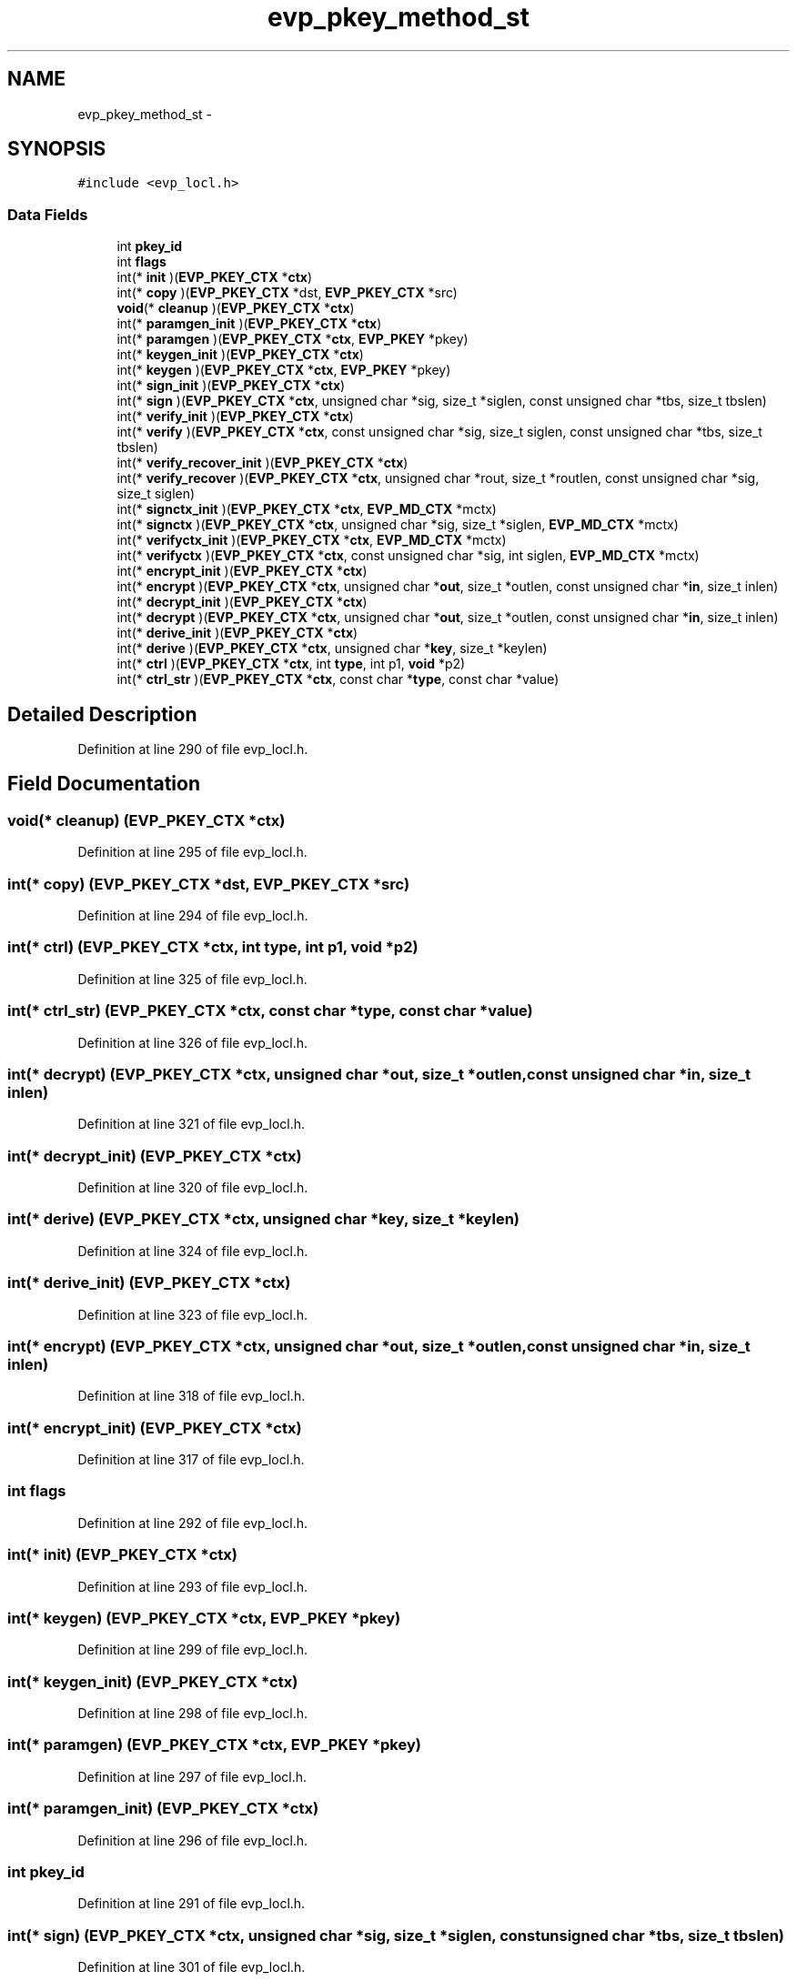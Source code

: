 .TH "evp_pkey_method_st" 3 "Thu Jun 30 2016" "s2n-openssl-doxygen" \" -*- nroff -*-
.ad l
.nh
.SH NAME
evp_pkey_method_st \- 
.SH SYNOPSIS
.br
.PP
.PP
\fC#include <evp_locl\&.h>\fP
.SS "Data Fields"

.in +1c
.ti -1c
.RI "int \fBpkey_id\fP"
.br
.ti -1c
.RI "int \fBflags\fP"
.br
.ti -1c
.RI "int(* \fBinit\fP )(\fBEVP_PKEY_CTX\fP *\fBctx\fP)"
.br
.ti -1c
.RI "int(* \fBcopy\fP )(\fBEVP_PKEY_CTX\fP *dst, \fBEVP_PKEY_CTX\fP *src)"
.br
.ti -1c
.RI "\fBvoid\fP(* \fBcleanup\fP )(\fBEVP_PKEY_CTX\fP *\fBctx\fP)"
.br
.ti -1c
.RI "int(* \fBparamgen_init\fP )(\fBEVP_PKEY_CTX\fP *\fBctx\fP)"
.br
.ti -1c
.RI "int(* \fBparamgen\fP )(\fBEVP_PKEY_CTX\fP *\fBctx\fP, \fBEVP_PKEY\fP *pkey)"
.br
.ti -1c
.RI "int(* \fBkeygen_init\fP )(\fBEVP_PKEY_CTX\fP *\fBctx\fP)"
.br
.ti -1c
.RI "int(* \fBkeygen\fP )(\fBEVP_PKEY_CTX\fP *\fBctx\fP, \fBEVP_PKEY\fP *pkey)"
.br
.ti -1c
.RI "int(* \fBsign_init\fP )(\fBEVP_PKEY_CTX\fP *\fBctx\fP)"
.br
.ti -1c
.RI "int(* \fBsign\fP )(\fBEVP_PKEY_CTX\fP *\fBctx\fP, unsigned char *sig, size_t *siglen, const unsigned char *tbs, size_t tbslen)"
.br
.ti -1c
.RI "int(* \fBverify_init\fP )(\fBEVP_PKEY_CTX\fP *\fBctx\fP)"
.br
.ti -1c
.RI "int(* \fBverify\fP )(\fBEVP_PKEY_CTX\fP *\fBctx\fP, const unsigned char *sig, size_t siglen, const unsigned char *tbs, size_t tbslen)"
.br
.ti -1c
.RI "int(* \fBverify_recover_init\fP )(\fBEVP_PKEY_CTX\fP *\fBctx\fP)"
.br
.ti -1c
.RI "int(* \fBverify_recover\fP )(\fBEVP_PKEY_CTX\fP *\fBctx\fP, unsigned char *rout, size_t *routlen, const unsigned char *sig, size_t siglen)"
.br
.ti -1c
.RI "int(* \fBsignctx_init\fP )(\fBEVP_PKEY_CTX\fP *\fBctx\fP, \fBEVP_MD_CTX\fP *mctx)"
.br
.ti -1c
.RI "int(* \fBsignctx\fP )(\fBEVP_PKEY_CTX\fP *\fBctx\fP, unsigned char *sig, size_t *siglen, \fBEVP_MD_CTX\fP *mctx)"
.br
.ti -1c
.RI "int(* \fBverifyctx_init\fP )(\fBEVP_PKEY_CTX\fP *\fBctx\fP, \fBEVP_MD_CTX\fP *mctx)"
.br
.ti -1c
.RI "int(* \fBverifyctx\fP )(\fBEVP_PKEY_CTX\fP *\fBctx\fP, const unsigned char *sig, int siglen, \fBEVP_MD_CTX\fP *mctx)"
.br
.ti -1c
.RI "int(* \fBencrypt_init\fP )(\fBEVP_PKEY_CTX\fP *\fBctx\fP)"
.br
.ti -1c
.RI "int(* \fBencrypt\fP )(\fBEVP_PKEY_CTX\fP *\fBctx\fP, unsigned char *\fBout\fP, size_t *outlen, const unsigned char *\fBin\fP, size_t inlen)"
.br
.ti -1c
.RI "int(* \fBdecrypt_init\fP )(\fBEVP_PKEY_CTX\fP *\fBctx\fP)"
.br
.ti -1c
.RI "int(* \fBdecrypt\fP )(\fBEVP_PKEY_CTX\fP *\fBctx\fP, unsigned char *\fBout\fP, size_t *outlen, const unsigned char *\fBin\fP, size_t inlen)"
.br
.ti -1c
.RI "int(* \fBderive_init\fP )(\fBEVP_PKEY_CTX\fP *\fBctx\fP)"
.br
.ti -1c
.RI "int(* \fBderive\fP )(\fBEVP_PKEY_CTX\fP *\fBctx\fP, unsigned char *\fBkey\fP, size_t *keylen)"
.br
.ti -1c
.RI "int(* \fBctrl\fP )(\fBEVP_PKEY_CTX\fP *\fBctx\fP, int \fBtype\fP, int p1, \fBvoid\fP *p2)"
.br
.ti -1c
.RI "int(* \fBctrl_str\fP )(\fBEVP_PKEY_CTX\fP *\fBctx\fP, const char *\fBtype\fP, const char *value)"
.br
.in -1c
.SH "Detailed Description"
.PP 
Definition at line 290 of file evp_locl\&.h\&.
.SH "Field Documentation"
.PP 
.SS "\fBvoid\fP(* cleanup) (\fBEVP_PKEY_CTX\fP *\fBctx\fP)"

.PP
Definition at line 295 of file evp_locl\&.h\&.
.SS "int(* copy) (\fBEVP_PKEY_CTX\fP *dst, \fBEVP_PKEY_CTX\fP *src)"

.PP
Definition at line 294 of file evp_locl\&.h\&.
.SS "int(* ctrl) (\fBEVP_PKEY_CTX\fP *\fBctx\fP, int \fBtype\fP, int p1, \fBvoid\fP *p2)"

.PP
Definition at line 325 of file evp_locl\&.h\&.
.SS "int(* ctrl_str) (\fBEVP_PKEY_CTX\fP *\fBctx\fP, const char *\fBtype\fP, const char *value)"

.PP
Definition at line 326 of file evp_locl\&.h\&.
.SS "int(* decrypt) (\fBEVP_PKEY_CTX\fP *\fBctx\fP, unsigned char *\fBout\fP, size_t *outlen, const unsigned char *\fBin\fP, size_t inlen)"

.PP
Definition at line 321 of file evp_locl\&.h\&.
.SS "int(* decrypt_init) (\fBEVP_PKEY_CTX\fP *\fBctx\fP)"

.PP
Definition at line 320 of file evp_locl\&.h\&.
.SS "int(* derive) (\fBEVP_PKEY_CTX\fP *\fBctx\fP, unsigned char *\fBkey\fP, size_t *keylen)"

.PP
Definition at line 324 of file evp_locl\&.h\&.
.SS "int(* derive_init) (\fBEVP_PKEY_CTX\fP *\fBctx\fP)"

.PP
Definition at line 323 of file evp_locl\&.h\&.
.SS "int(* encrypt) (\fBEVP_PKEY_CTX\fP *\fBctx\fP, unsigned char *\fBout\fP, size_t *outlen, const unsigned char *\fBin\fP, size_t inlen)"

.PP
Definition at line 318 of file evp_locl\&.h\&.
.SS "int(* encrypt_init) (\fBEVP_PKEY_CTX\fP *\fBctx\fP)"

.PP
Definition at line 317 of file evp_locl\&.h\&.
.SS "int flags"

.PP
Definition at line 292 of file evp_locl\&.h\&.
.SS "int(* init) (\fBEVP_PKEY_CTX\fP *\fBctx\fP)"

.PP
Definition at line 293 of file evp_locl\&.h\&.
.SS "int(* keygen) (\fBEVP_PKEY_CTX\fP *\fBctx\fP, \fBEVP_PKEY\fP *pkey)"

.PP
Definition at line 299 of file evp_locl\&.h\&.
.SS "int(* keygen_init) (\fBEVP_PKEY_CTX\fP *\fBctx\fP)"

.PP
Definition at line 298 of file evp_locl\&.h\&.
.SS "int(* paramgen) (\fBEVP_PKEY_CTX\fP *\fBctx\fP, \fBEVP_PKEY\fP *pkey)"

.PP
Definition at line 297 of file evp_locl\&.h\&.
.SS "int(* paramgen_init) (\fBEVP_PKEY_CTX\fP *\fBctx\fP)"

.PP
Definition at line 296 of file evp_locl\&.h\&.
.SS "int pkey_id"

.PP
Definition at line 291 of file evp_locl\&.h\&.
.SS "int(* sign) (\fBEVP_PKEY_CTX\fP *\fBctx\fP, unsigned char *sig, size_t *siglen, const unsigned char *tbs, size_t tbslen)"

.PP
Definition at line 301 of file evp_locl\&.h\&.
.SS "int(* sign_init) (\fBEVP_PKEY_CTX\fP *\fBctx\fP)"

.PP
Definition at line 300 of file evp_locl\&.h\&.
.SS "int(* signctx) (\fBEVP_PKEY_CTX\fP *\fBctx\fP, unsigned char *sig, size_t *siglen, \fBEVP_MD_CTX\fP *mctx)"

.PP
Definition at line 312 of file evp_locl\&.h\&.
.SS "int(* signctx_init) (\fBEVP_PKEY_CTX\fP *\fBctx\fP, \fBEVP_MD_CTX\fP *mctx)"

.PP
Definition at line 311 of file evp_locl\&.h\&.
.SS "int(* verify) (\fBEVP_PKEY_CTX\fP *\fBctx\fP, const unsigned char *sig, size_t siglen, const unsigned char *tbs, size_t tbslen)"

.PP
Definition at line 304 of file evp_locl\&.h\&.
.SS "int(* verify_init) (\fBEVP_PKEY_CTX\fP *\fBctx\fP)"

.PP
Definition at line 303 of file evp_locl\&.h\&.
.SS "int(* verify_recover) (\fBEVP_PKEY_CTX\fP *\fBctx\fP, unsigned char *rout, size_t *routlen, const unsigned char *sig, size_t siglen)"

.PP
Definition at line 308 of file evp_locl\&.h\&.
.SS "int(* verify_recover_init) (\fBEVP_PKEY_CTX\fP *\fBctx\fP)"

.PP
Definition at line 307 of file evp_locl\&.h\&.
.SS "int(* verifyctx) (\fBEVP_PKEY_CTX\fP *\fBctx\fP, const unsigned char *sig, int siglen, \fBEVP_MD_CTX\fP *mctx)"

.PP
Definition at line 315 of file evp_locl\&.h\&.
.SS "int(* verifyctx_init) (\fBEVP_PKEY_CTX\fP *\fBctx\fP, \fBEVP_MD_CTX\fP *mctx)"

.PP
Definition at line 314 of file evp_locl\&.h\&.

.SH "Author"
.PP 
Generated automatically by Doxygen for s2n-openssl-doxygen from the source code\&.
